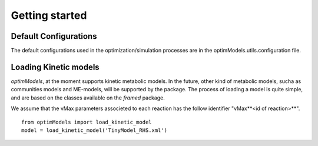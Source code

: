 ===============
Getting started
===============

Default Configurations
-----------------------
The default configurations used in the optimization/simulation processes are in the optimModels.utils.configuration file.

Loading Kinetic models
-----------------------

*optimModels*, at the moment supports kinetic metabolic models. In the future, other kind of metabolic models, sucha as communities models and ME-models, will be supported by the package.
The process of loading a model is quite simple, and are based on the classes available on the *framed* package.

.. Despite the SBML file path which contains the metabolic model itself, the user must provide a dictionary with the information of the parameters (vMax or enzyme identifier) which will be used to perform the strain optimization.
.. If the *map* argument is not given, we assume that the vMax parameters associeted to each reaction has the follow identifier "vMax**<id of reaction>**".

We assume that the vMax parameters associeted to each reaction has the follow identifier "vMax**<id of reaction>**".

::

    from optimModels import load_kinetic_model
    model = load_kinetic_model('TinyModel_RHS.xml')

